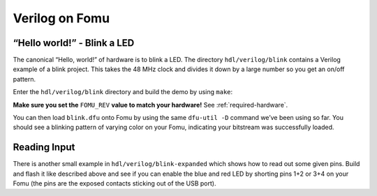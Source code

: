 .. _HDLs:Verilog:

Verilog on Fomu
---------------

“Hello world!” - Blink a LED
^^^^^^^^^^^^^^^^^^^^^^^^^^^^

The canonical “Hello, world!” of hardware is to blink a LED. The
directory ``hdl/verilog/blink`` contains a Verilog example of a blink
project. This takes the 48 MHz clock and divides it down by a large
number so you get an on/off pattern.

Enter the ``hdl/verilog/blink`` directory and build the demo by using ``make``:

**Make sure you set the** ``FOMU_REV`` **value to match your hardware!** See :ref:`required-hardware`.

.. session:: shell-session

   $ make FOMU_REV=$FOMU_REV
   ...
   Info: Max frequency for clock 'clk': 73.26 MHz (PASS at 12.00 MHz)

   Info: Max delay posedge clk -> <async>: 3.15 ns

   Info: Slack histogram:
   Info:  legend: * represents 1 endpoint(s)
   Info:          + represents [1,1) endpoint(s)
   Info: [ 69683,  70208) |**
   Info: [ 70208,  70733) |
   Info: [ 70733,  71258) |**
   Info: [ 71258,  71783) |**
   Info: [ 71783,  72308) |**
   Info: [ 72308,  72833) |**
   Info: [ 72833,  73358) |
   Info: [ 73358,  73883) |**
   Info: [ 73883,  74408) |*
   Info: [ 74408,  74933) |**
   Info: [ 74933,  75458) |**
   Info: [ 75458,  75983) |*
   Info: [ 75983,  76508) |*
   Info: [ 76508,  77033) |**
   Info: [ 77033,  77558) |**
   Info: [ 77558,  78083) |*
   Info: [ 78083,  78608) |
   Info: [ 78608,  79133) |*************************
   Info: [ 79133,  79658) |**
   Info: [ 79658,  80183) |***
   22 warnings, 0 errors
   icepack blink.asc blink.bit
   cp blink.bit blink.dfu
   dfu-suffix -v 1209 -p 70b1 -a blink.dfu
   dfu-suffix (dfu-util) 0.9

   Copyright 2011-2012 Stefan Schmidt, 2013-2014 Tormod Volden
   This program is Free Software and has ABSOLUTELY NO WARRANTY
   Please report bugs to http://sourceforge.net/p/dfu-util/tickets/

   Suffix successfully added to file
   $

You can then load ``blink.dfu`` onto Fomu by using the same ``dfu-util -D``
command we’ve been using so far. You should see a blinking pattern of
varying color on your Fomu, indicating your bitstream was successfully loaded.


Reading Input
^^^^^^^^^^^^^

There is another small example in ``hdl/verilog/blink-expanded`` which shows
how to read out some given pins. Build and flash it like described above
and see if you can enable the blue and red LED by shorting pins 1+2 or 3+4
on your Fomu (the pins are the exposed contacts sticking out of the USB port).

